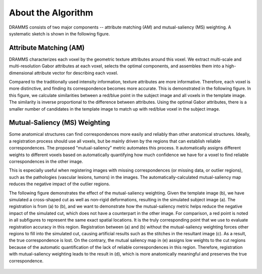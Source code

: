 .. raw:: html

   <!--

   ============================================================================

      DO NOT EDIT THIS FILE! It was generated using Sphinx from:

      Origin:   $URL: https://sbia-svn.uphs.upenn.edu/projects/DRAMMS/branches/dramms-1.4/doc/about.rst $
      Revision: $Rev: 1900 $

   ============================================================================

   -->

.. title:: About DRAMMS Algorithm

.. meta::
   :description: Brief overview of DRAMMS algorithm. Attribute Matching and Mutual-Saliency Weighting.
   :keywords: DRAMMS Algorithm.
 

.. raw:: latex

    \pagebreak


====================
About the Algorithm
====================

DRAMMS consists of two major components -- attribute matching (AM) and mutual-saliency (MS) weighting. A systematic sketch is shown in the following figure.

.. _fig_framework:

.. figure::   Framework.jpg
   :alt:      DRAMMS framework.
   :align:    center
   :width:    90%
   :figwidth: 90%


Attribute Matching (AM)
=======================

DRAMMS characterizes each voxel by the geometric texture attributes around this voxel. We extract multi-scale and multi-resolution Gabor attributes at each voxel, selects the optimal components, and assembles them into a high-dimensional attribute vector for describing each voxel. 

Compared to the traditionally used intensity information, texture attributes are more informative. Therefore, each voxel is more distinctive, and finding its correspondence becomes more accurate. This is demonstrated in the following figure. In this figure, we calculate similarities between a red/blue point in the subject image and all voxels in the template image. The similarity is inverse proportional to the difference between attributes. Using the optimal Gabor attributes, there is a smaller number of candidates in the template image to match up with red/blue voxel in the subject image.


.. _fig_attributes:

.. only:: html
    
    .. figure::   RoleOfOptimalAttributes.jpg
       :alt:      Effect of describing voxels using different types of attributes.
       :align:    center
       :width:    90%
       :figwidth: 90%

.. only:: latex
    
    .. figure::   RoleOfOptimalAttributes.jpg
       :alt:      Effect of describing voxels using different types of attributes.
       :align:    center
       :width:    75%
       :figwidth: 75%


Mutual-Saliency (MS) Weighting
==============================

Some anatomical structures can find correspondences more easily and reliably than other anatomical structures. Ideally, a registration process should use all voxels, but be mainly driven by the regions that can establish reliable correspondences. The proposed "mutual-saliency" metric automates this process. It automatically assigns different weights to different voxels based on automatically quantifying how much confidence we have for a voxel to find reliable correspondences in the other image. 

This is especially useful when registering images with missing correspondences (or missing data, or outlier regions), such as the pathologies (vascular lesions, tumors) in the images. The automatically-calculated mutual-saliency map reduces the negative impact of the outlier regions.

The following figure demonstrates the effect of the mutual-saliency weighting. Given the template image (b), we have simulated a cross-shaped cut as well as non-rigid deformations, resulting in the simulated subject image (a). The registration is from (a) to (b), and we want to demonstrate how the mutual-saliency metric helps reduce the negative impact of the simulated cut, which does not have a counterpart in the other image. For comparison, a red point is noted in all subfigures to represent the same exact spatial locations. It is the truly corresponding point that we use to evaluate registration accuracy in this region. Registration between (a) and (b) without the mutual-saliency weighting forces other regions to fill into the simulated cut, causing artificial results such as the stitches in the resultant image (c). As a result, the true correspondence is lost. On the contrary, the mutual saliency map in (e) assigns low weights to the cut regions because of the automatic quantification of the lack of reliable correspondences in this region. Therefore, registration with mutual-saliency weighting leads to the result in (d), which is more anatomically meaningful and preserves the true correspondence. 


.. _fig_confidencemap:

.. figure::   RoleOfConfidenceMap.jpg
   :alt:      Effect of mutual-saliency map in handling missing correspondences (outlier regions).
   :align:    center
   :width:    90%
   :figwidth: 90%
